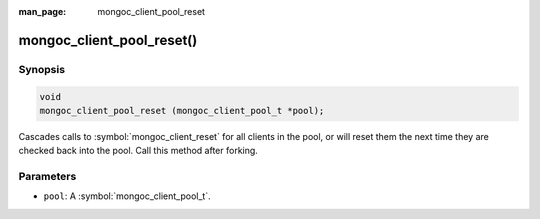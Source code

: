 :man_page: mongoc_client_pool_reset

mongoc_client_pool_reset()
==========================

Synopsis
--------

.. code-block:: c

  void
  mongoc_client_pool_reset (mongoc_client_pool_t *pool);

Cascades calls to :symbol:`mongoc_client_reset` for all clients in the pool, or will reset them the next time they are checked back into the pool. Call this method after forking.

Parameters
----------

* ``pool``: A :symbol:`mongoc_client_pool_t`.

